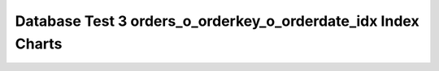 ================================================================================
Database Test 3 orders_o_orderkey_o_orderdate_idx Index Charts
================================================================================

.. image:: ../index-stat-orders_o_orderkey_o_orderdate_idx-idx_blks.png
   :target: ../index-stat-orders_o_orderkey_o_orderdate_idx-idx_blks.png
   :width: 100%

.. image:: ../index-stat-orders_o_orderkey_o_orderdate_idx-idx_blks_hit.png
   :target: ../index-stat-orders_o_orderkey_o_orderdate_idx-idx_blks_hit.png
   :width: 100%

.. image:: ../index-stat-orders_o_orderkey_o_orderdate_idx-idx_blks_read.png
   :target: ../index-stat-orders_o_orderkey_o_orderdate_idx-idx_blks_read.png
   :width: 100%

.. image:: ../index-stat-orders_o_orderkey_o_orderdate_idx-idx_scan.png
   :target: ../index-stat-orders_o_orderkey_o_orderdate_idx-idx_scan.png
   :width: 100%

.. image:: ../index-stat-orders_o_orderkey_o_orderdate_idx-idx_tup_fetch.png
   :target: ../index-stat-orders_o_orderkey_o_orderdate_idx-idx_tup_fetch.png
   :width: 100%

.. image:: ../index-stat-orders_o_orderkey_o_orderdate_idx-idx_tup_read.png
   :target: ../index-stat-orders_o_orderkey_o_orderdate_idx-idx_tup_read.png
   :width: 100%
